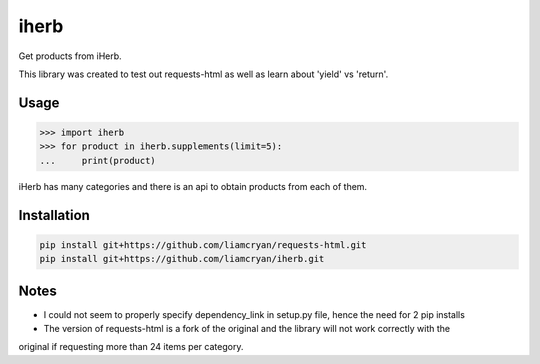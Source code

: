 =====
iherb
=====

Get products from iHerb.

This library was created to test out requests-html as well as learn about 'yield' vs 'return'.

Usage
=====

.. code-block:: pycon

    >>> import iherb
    >>> for product in iherb.supplements(limit=5):
    ...     print(product)

iHerb has many categories and there is an api to obtain products from each of them.


Installation
============

.. code-block::

    pip install git+https://github.com/liamcryan/requests-html.git
    pip install git+https://github.com/liamcryan/iherb.git

Notes
=====

* I could not seem to properly specify dependency_link in setup.py file, hence the need for 2 pip installs
* The version of requests-html is a fork of the original and the library will not work correctly with the
original if requesting more than 24 items per category.
